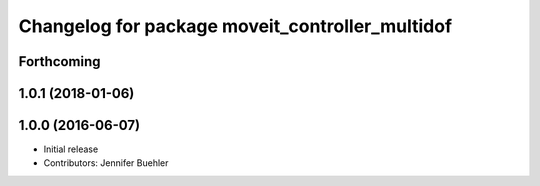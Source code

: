 ^^^^^^^^^^^^^^^^^^^^^^^^^^^^^^^^^^^^^^^^^^^^^^^^
Changelog for package moveit_controller_multidof
^^^^^^^^^^^^^^^^^^^^^^^^^^^^^^^^^^^^^^^^^^^^^^^^

Forthcoming
-----------

1.0.1 (2018-01-06)
------------------

1.0.0 (2016-06-07)
------------------
* Initial release 
* Contributors: Jennifer Buehler
